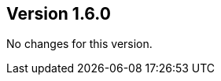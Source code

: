 //
//
//
ifndef::jqa-in-manual[== Version 1.6.0]
ifdef::jqa-in-manual[== Core Framework 1.6.0]

No changes for this version.
